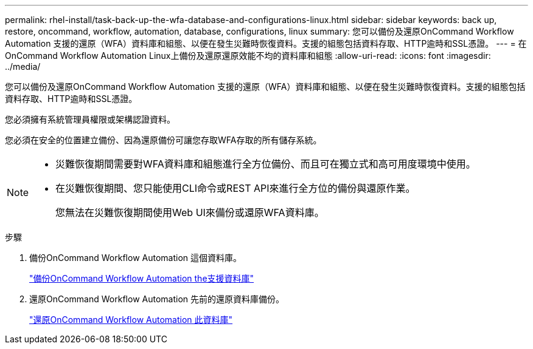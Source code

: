 ---
permalink: rhel-install/task-back-up-the-wfa-database-and-configurations-linux.html 
sidebar: sidebar 
keywords: back up, restore, oncommand, workflow, automation, database, configurations, linux 
summary: 您可以備份及還原OnCommand Workflow Automation 支援的還原（WFA）資料庫和組態、以便在發生災難時恢復資料。支援的組態包括資料存取、HTTP逾時和SSL憑證。 
---
= 在OnCommand Workflow Automation Linux上備份及還原還原效能不均的資料庫和組態
:allow-uri-read: 
:icons: font
:imagesdir: ../media/


[role="lead"]
您可以備份及還原OnCommand Workflow Automation 支援的還原（WFA）資料庫和組態、以便在發生災難時恢復資料。支援的組態包括資料存取、HTTP逾時和SSL憑證。

您必須擁有系統管理員權限或架構認證資料。

您必須在安全的位置建立備份、因為還原備份可讓您存取WFA存取的所有儲存系統。

[NOTE]
====
* 災難恢復期間需要對WFA資料庫和組態進行全方位備份、而且可在獨立式和高可用度環境中使用。
* 在災難恢復期間、您只能使用CLI命令或REST API來進行全方位的備份與還原作業。
+
您無法在災難恢復期間使用Web UI來備份或還原WFA資料庫。



====
.步驟
. 備份OnCommand Workflow Automation 這個資料庫。
+
link:reference-backing-up-of-the-oncommand-workflow-automation-database.html["備份OnCommand Workflow Automation the支援資料庫"]

. 還原OnCommand Workflow Automation 先前的還原資料庫備份。
+
link:concept-restoring-the-wfa-database.html["還原OnCommand Workflow Automation 此資料庫"]


